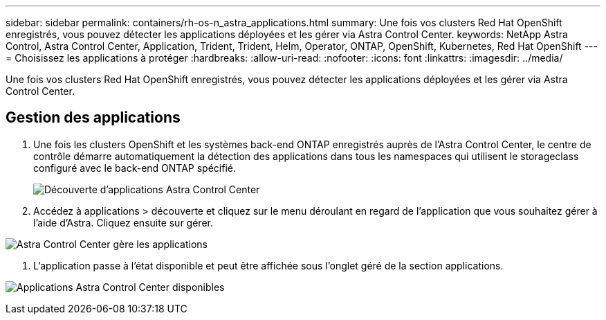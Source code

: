 ---
sidebar: sidebar 
permalink: containers/rh-os-n_astra_applications.html 
summary: Une fois vos clusters Red Hat OpenShift enregistrés, vous pouvez détecter les applications déployées et les gérer via Astra Control Center. 
keywords: NetApp Astra Control, Astra Control Center, Application, Trident, Trident, Helm, Operator, ONTAP, OpenShift, Kubernetes, Red Hat OpenShift 
---
= Choisissez les applications à protéger
:hardbreaks:
:allow-uri-read: 
:nofooter: 
:icons: font
:linkattrs: 
:imagesdir: ../media/


[role="lead"]
Une fois vos clusters Red Hat OpenShift enregistrés, vous pouvez détecter les applications déployées et les gérer via Astra Control Center.



== Gestion des applications

. Une fois les clusters OpenShift et les systèmes back-end ONTAP enregistrés auprès de l'Astra Control Center, le centre de contrôle démarre automatiquement la détection des applications dans tous les namespaces qui utilisent le storageclass configuré avec le back-end ONTAP spécifié.
+
image:redhat_openshift_image98.jpg["Découverte d'applications Astra Control Center"]

. Accédez à applications > découverte et cliquez sur le menu déroulant en regard de l'application que vous souhaitez gérer à l'aide d'Astra. Cliquez ensuite sur gérer.


image:redhat_openshift_image99.jpg["Astra Control Center gère les applications"]

. L'application passe à l'état disponible et peut être affichée sous l'onglet géré de la section applications.


image:redhat_openshift_image100.jpg["Applications Astra Control Center disponibles"]
